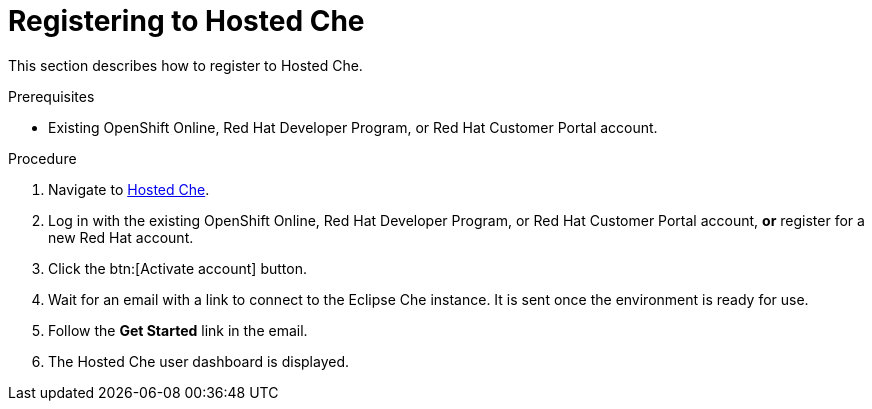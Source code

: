 // Module included in the following assemblies:
//
// assembly_hosted-che.adoc

[id="registering-to-hosted-che_{context}"]
= Registering to Hosted{nbsp}Che

This section describes how to register to Hosted{nbsp}Che.

.Prerequisites

* Existing OpenShift{nbsp}Online, Red{nbsp}Hat Developer{nbsp}Program, or Red{nbsp}Hat Customer{nbsp}Portal account.

.Procedure

. Navigate to link:https://che.openshift.io/[Hosted{nbsp}Che].

. Log in with the existing OpenShift{nbsp}Online, Red{nbsp}Hat Developer{nbsp}Program, or Red{nbsp}Hat Customer{nbsp}Portal account, *or* register for a new Red{nbsp}Hat account.

. Click the btn:[Activate account] button.

. Wait for an email with a link to connect to the Eclipse{nbsp}Che instance. It is sent once the environment is ready for use.

. Follow the *Get Started* link in the email.

. The Hosted{nbsp}Che user dashboard is displayed.
